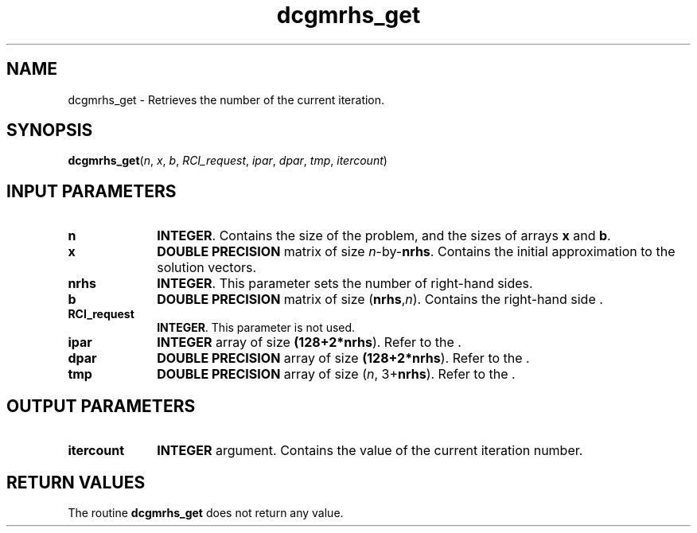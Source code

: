 .\" Copyright (c) 2002 \- 2008 Intel Corporation
.\" All rights reserved.
.\"
.TH dcgmrhs\(ulget 3 "Intel Corporation" "Copyright(C) 2002 \- 2008" "Intel(R) Math Kernel Library"
.SH NAME
dcgmrhs\(ulget \- Retrieves the number of the current iteration.
.SH SYNOPSIS
.PP
\fBdcgmrhs\(ulget\fR(\fIn\fR, \fIx\fR, \fIb\fR, \fIRCI\(ulrequest\fR, \fIipar\fR, \fIdpar\fR, \fItmp\fR, \fIitercount\fR)
.SH INPUT PARAMETERS

.TP 10
\fBn\fR
.NL
\fBINTEGER\fR. Contains the size of the problem, and the sizes of arrays \fBx\fR and \fBb\fR.
.TP 10
\fBx\fR
.NL
\fBDOUBLE PRECISION\fR matrix of size \fIn\fR-by-\fBnrhs\fR. Contains the initial approximation to the solution vectors.
.TP 10
\fBnrhs\fR
.NL
\fBINTEGER\fR. This parameter sets the number of right-hand sides.
.TP 10
\fBb\fR
.NL
\fBDOUBLE PRECISION\fR matrix of size (\fBnrhs\fR,\fIn\fR). Contains the right-hand side .
.TP 10
\fBRCI\(ulrequest\fR
.NL
\fBINTEGER\fR. This parameter is not used.
.TP 10
\fBipar\fR
.NL
\fBINTEGER\fR array of size \fB(128+2*\fBnrhs\fR)\fR. Refer to the .
.TP 10
\fBdpar\fR
.NL
\fBDOUBLE PRECISION\fR array of size \fB(128+2*\fBnrhs\fR)\fR. Refer to the .
.TP 10
\fBtmp\fR
.NL
\fBDOUBLE PRECISION\fR array of size (\fIn\fR, 3+\fBnrhs\fR). Refer to the .
.SH OUTPUT PARAMETERS

.TP 10
\fBitercount\fR
.NL
\fBINTEGER\fR argument. Contains the value of the current iteration number.
.SH RETURN VALUES
.PP
.PP
The routine \fBdcgmrhs\(ulget\fR does not return any value.
